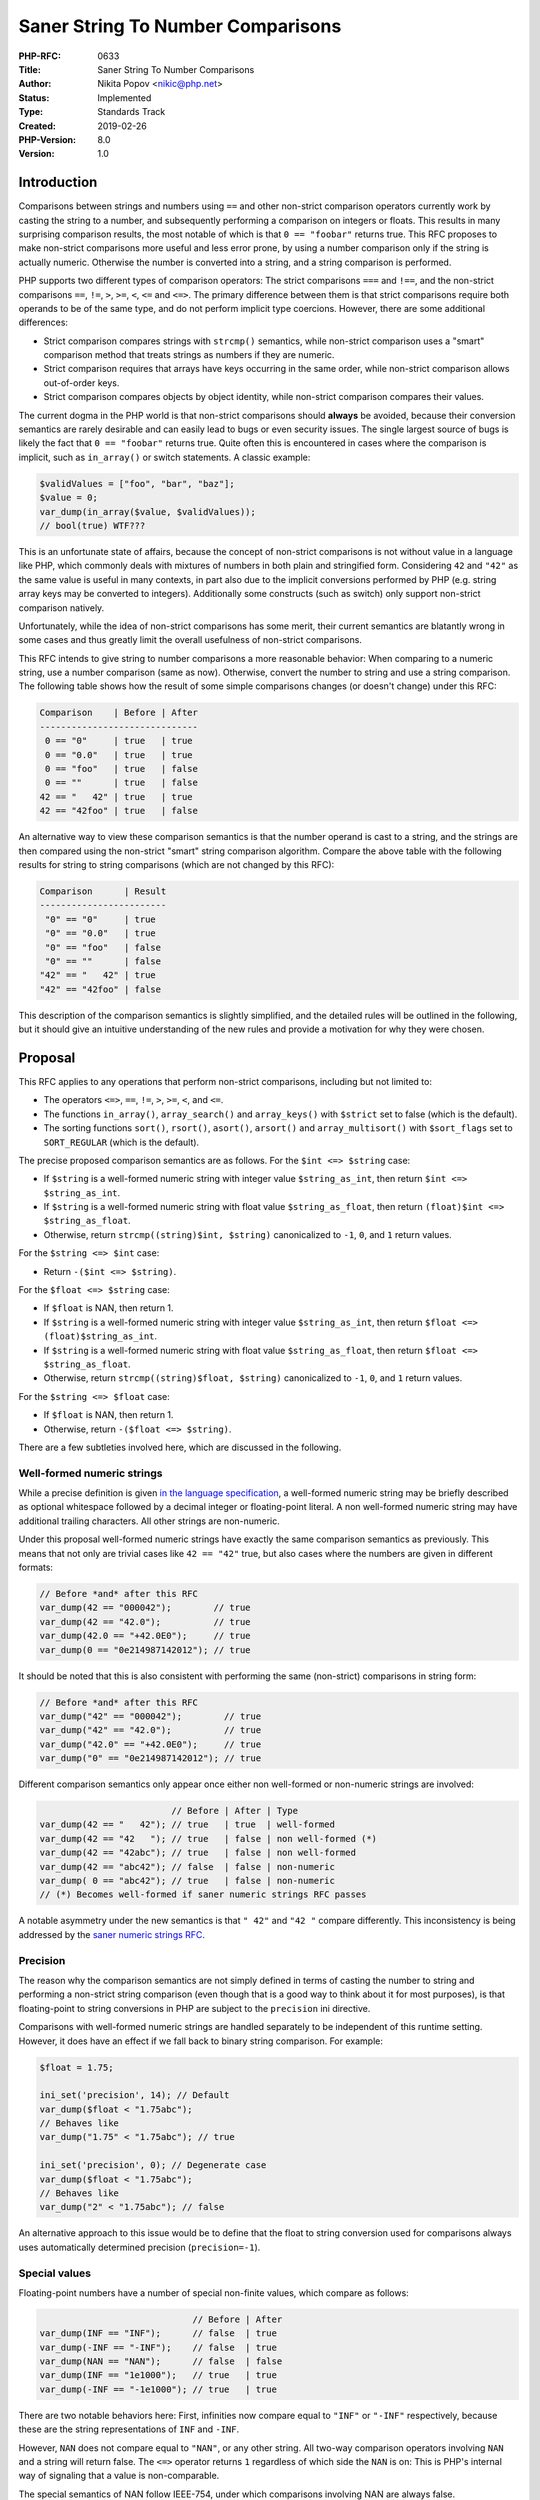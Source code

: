 Saner String To Number Comparisons
==================================

:PHP-RFC: 0633
:Title: Saner String To Number Comparisons
:Author: Nikita Popov <nikic@php.net>
:Status: Implemented
:Type: Standards Track
:Created: 2019-02-26
:PHP-Version: 8.0
:Version: 1.0

Introduction
------------

Comparisons between strings and numbers using ``==`` and other
non-strict comparison operators currently work by casting the string to
a number, and subsequently performing a comparison on integers or
floats. This results in many surprising comparison results, the most
notable of which is that ``0 == "foobar"`` returns true. This RFC
proposes to make non-strict comparisons more useful and less error
prone, by using a number comparison only if the string is actually
numeric. Otherwise the number is converted into a string, and a string
comparison is performed.

PHP supports two different types of comparison operators: The strict
comparisons ``===`` and ``!==``, and the non-strict comparisons ``==``,
``!=``, ``>``, ``>=``, ``<``, ``<=`` and ``<=>``. The primary difference
between them is that strict comparisons require both operands to be of
the same type, and do not perform implicit type coercions. However,
there are some additional differences:

-  Strict comparison compares strings with ``strcmp()`` semantics, while
   non-strict comparison uses a "smart" comparison method that treats
   strings as numbers if they are numeric.
-  Strict comparison requires that arrays have keys occurring in the
   same order, while non-strict comparison allows out-of-order keys.
-  Strict comparison compares objects by object identity, while
   non-strict comparison compares their values.

The current dogma in the PHP world is that non-strict comparisons should
**always** be avoided, because their conversion semantics are rarely
desirable and can easily lead to bugs or even security issues. The
single largest source of bugs is likely the fact that ``0 == "foobar"``
returns true. Quite often this is encountered in cases where the
comparison is implicit, such as ``in_array()`` or switch statements. A
classic example:

.. code:: php

   $validValues = ["foo", "bar", "baz"];
   $value = 0;
   var_dump(in_array($value, $validValues));
   // bool(true) WTF???

This is an unfortunate state of affairs, because the concept of
non-strict comparisons is not without value in a language like PHP,
which commonly deals with mixtures of numbers in both plain and
stringified form. Considering ``42`` and ``"42"`` as the same value is
useful in many contexts, in part also due to the implicit conversions
performed by PHP (e.g. string array keys may be converted to integers).
Additionally some constructs (such as switch) only support non-strict
comparison natively.

Unfortunately, while the idea of non-strict comparisons has some merit,
their current semantics are blatantly wrong in some cases and thus
greatly limit the overall usefulness of non-strict comparisons.

This RFC intends to give string to number comparisons a more reasonable
behavior: When comparing to a numeric string, use a number comparison
(same as now). Otherwise, convert the number to string and use a string
comparison. The following table shows how the result of some simple
comparisons changes (or doesn't change) under this RFC:

.. code:: php

   Comparison    | Before | After
   ------------------------------
    0 == "0"     | true   | true
    0 == "0.0"   | true   | true
    0 == "foo"   | true   | false
    0 == ""      | true   | false
   42 == "   42" | true   | true
   42 == "42foo" | true   | false

An alternative way to view these comparison semantics is that the number
operand is cast to a string, and the strings are then compared using the
non-strict "smart" string comparison algorithm. Compare the above table
with the following results for string to string comparisons (which are
not changed by this RFC):

.. code:: php

   Comparison      | Result
   ------------------------
    "0" == "0"     | true
    "0" == "0.0"   | true
    "0" == "foo"   | false
    "0" == ""      | false
   "42" == "   42" | true
   "42" == "42foo" | false

This description of the comparison semantics is slightly simplified, and
the detailed rules will be outlined in the following, but it should give
an intuitive understanding of the new rules and provide a motivation for
why they were chosen.

Proposal
--------

This RFC applies to any operations that perform non-strict comparisons,
including but not limited to:

-  The operators ``<=>``, ``==``, ``!=``, ``>``, ``>=``, ``<``, and
   ``<=``.
-  The functions ``in_array()``, ``array_search()`` and ``array_keys()``
   with ``$strict`` set to false (which is the default).
-  The sorting functions ``sort()``, ``rsort()``, ``asort()``,
   ``arsort()`` and ``array_multisort()`` with ``$sort_flags`` set to
   ``SORT_REGULAR`` (which is the default).

The precise proposed comparison semantics are as follows. For the
``$int <=> $string`` case:

-  If ``$string`` is a well-formed numeric string with integer value
   ``$string_as_int``, then return ``$int <=> $string_as_int``.
-  If ``$string`` is a well-formed numeric string with float value
   ``$string_as_float``, then return
   ``(float)$int <=> $string_as_float``.
-  Otherwise, return ``strcmp((string)$int, $string)`` canonicalized to
   ``-1``, ``0``, and ``1`` return values.

For the ``$string <=> $int`` case:

-  Return ``-($int <=> $string)``.

For the ``$float <=> $string`` case:

-  If ``$float`` is NAN, then return 1.
-  If ``$string`` is a well-formed numeric string with integer value
   ``$string_as_int``, then return ``$float <=> (float)$string_as_int``.
-  If ``$string`` is a well-formed numeric string with float value
   ``$string_as_float``, then return ``$float <=> $string_as_float``.
-  Otherwise, return ``strcmp((string)$float, $string)`` canonicalized
   to ``-1``, ``0``, and ``1`` return values.

For the ``$string <=> $float`` case:

-  If ``$float`` is NAN, then return 1.
-  Otherwise, return ``-($float <=> $string)``.

There are a few subtleties involved here, which are discussed in the
following.

Well-formed numeric strings
~~~~~~~~~~~~~~~~~~~~~~~~~~~

While a precise definition is given `in the language
specification <https://github.com/php/php-langspec/blob/be010b4435e7b0801737bb66b5bbdd8f9fb51dde/spec/05-types.md#grammar-str-numeric>`__,
a well-formed numeric string may be briefly described as optional
whitespace followed by a decimal integer or floating-point literal. A
non well-formed numeric string may have additional trailing characters.
All other strings are non-numeric.

Under this proposal well-formed numeric strings have exactly the same
comparison semantics as previously. This means that not only are trivial
cases like ``42 == "42"`` true, but also cases where the numbers are
given in different formats:

.. code:: php

   // Before *and* after this RFC
   var_dump(42 == "000042");        // true
   var_dump(42 == "42.0");          // true
   var_dump(42.0 == "+42.0E0");     // true
   var_dump(0 == "0e214987142012"); // true

It should be noted that this is also consistent with performing the same
(non-strict) comparisons in string form:

.. code:: php

   // Before *and* after this RFC
   var_dump("42" == "000042");        // true
   var_dump("42" == "42.0");          // true
   var_dump("42.0" == "+42.0E0");     // true
   var_dump("0" == "0e214987142012"); // true

Different comparison semantics only appear once either non well-formed
or non-numeric strings are involved:

.. code:: php

                            // Before | After | Type
   var_dump(42 == "   42"); // true   | true  | well-formed
   var_dump(42 == "42   "); // true   | false | non well-formed (*)
   var_dump(42 == "42abc"); // true   | false | non well-formed
   var_dump(42 == "abc42"); // false  | false | non-numeric
   var_dump( 0 == "abc42"); // true   | false | non-numeric
   // (*) Becomes well-formed if saner numeric strings RFC passes

A notable asymmetry under the new semantics is that ``" 42"`` and
``"42 "`` compare differently. This inconsistency is being addressed by
the `saner numeric strings RFC </rfc/saner-numeric-strings>`__.

Precision
~~~~~~~~~

The reason why the comparison semantics are not simply defined in terms
of casting the number to string and performing a non-strict string
comparison (even though that is a good way to think about it for most
purposes), is that floating-point to string conversions in PHP are
subject to the ``precision`` ini directive.

Comparisons with well-formed numeric strings are handled separately to
be independent of this runtime setting. However, it does have an effect
if we fall back to binary string comparison. For example:

.. code:: php

   $float = 1.75;

   ini_set('precision', 14); // Default
   var_dump($float < "1.75abc");
   // Behaves like
   var_dump("1.75" < "1.75abc"); // true

   ini_set('precision', 0); // Degenerate case
   var_dump($float < "1.75abc");
   // Behaves like
   var_dump("2" < "1.75abc"); // false

An alternative approach to this issue would be to define that the float
to string conversion used for comparisons always uses automatically
determined precision (``precision=-1``).

Special values
~~~~~~~~~~~~~~

Floating-point numbers have a number of special non-finite values, which
compare as follows:

.. code:: php

                                // Before | After
   var_dump(INF == "INF");      // false  | true
   var_dump(-INF == "-INF");    // false  | true
   var_dump(NAN == "NAN");      // false  | false
   var_dump(INF == "1e1000");   // true   | true
   var_dump(-INF == "-1e1000"); // true   | true

There are two notable behaviors here: First, infinities now compare
equal to ``"INF"`` or ``"-INF"`` respectively, because these are the
string representations of ``INF`` and ``-INF``.

However, ``NAN`` does not compare equal to ``"NAN"``, or any other
string. All two-way comparison operators involving ``NAN`` and a string
will return false. The ``<=>`` operator returns ``1`` regardless of
which side the ``NAN`` is on: This is PHP's internal way of signaling
that a value is non-comparable.

The special semantics of NAN follow IEEE-754, under which comparisons
involving NAN are always false.

Backward Incompatible Changes
-----------------------------

This change to the semantics of non-strict comparisons is backwards
incompatible. Worse, it constitutes a silent change in core language
semantics. Code that worked one way in PHP 7.4 will work differently in
PHP 8.0. Use of static analysis to detect cases that may be affected is
likely to yield many false positives.

Testing with `a warning on comparison result
change <https://github.com/php/php-src/pull/3917>`__ suggests that the
practical impact of this change is much lower than one might intuitively
expect, but this likely heavily depends on the type of tested codebase.

Vote
----

Voting starts 2020-07-17 and ends 2020-07-31. A 2/3 majority is
required.

Question: Change string to number comparison semantics as proposed?
~~~~~~~~~~~~~~~~~~~~~~~~~~~~~~~~~~~~~~~~~~~~~~~~~~~~~~~~~~~~~~~~~~~

Voting Choices
^^^^^^^^^^^^^^

-  Yes
-  No

Additional Metadata
-------------------

:Implementation: https://github.com/php/php-src/pull/3886
:Original Authors: Nikita Popov nikic@php.net
:Original PHP Version: PHP 8.0
:Slug: string_to_number_comparison
:Wiki URL: https://wiki.php.net/rfc/string_to_number_comparison
